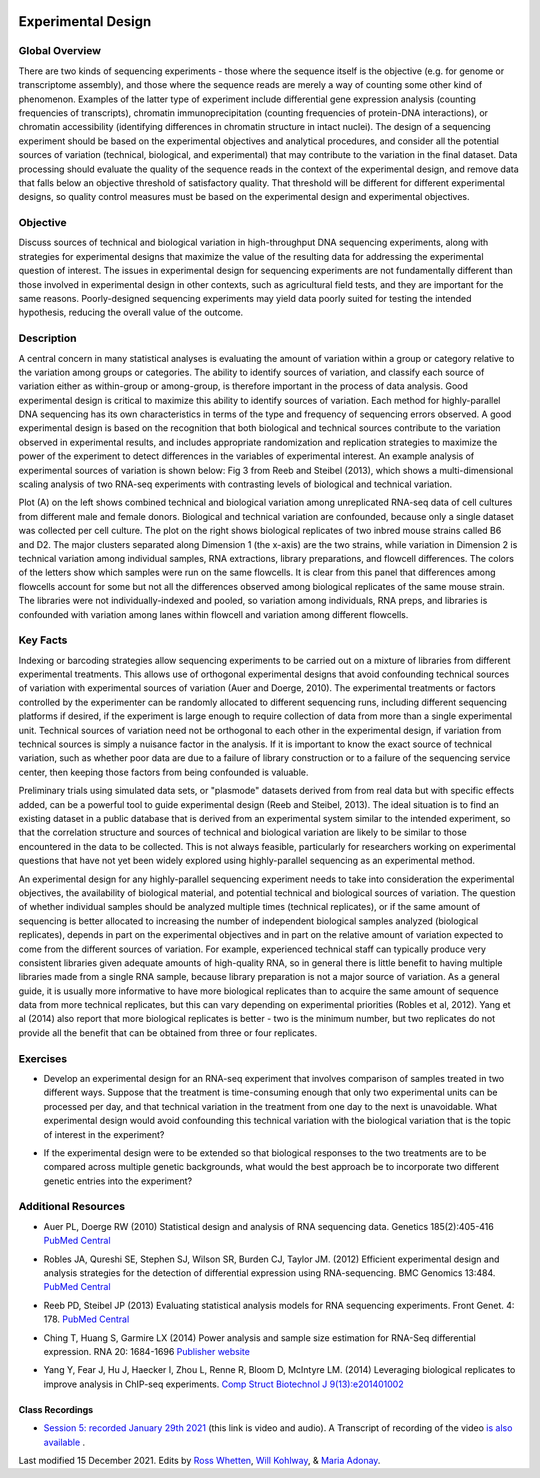 .. image:: /Images/NC_State.gif  
   :target: http://www.ncsu.edu


Experimental Design
===================

Global Overview
***************

There are two kinds of sequencing experiments - those where the sequence itself is the objective (e.g. for genome or transcriptome assembly), and those where the sequence reads are merely a way of counting some other kind of phenomenon. Examples of the latter type of experiment include differential gene expression analysis (counting frequencies of transcripts), chromatin immunoprecipitation (counting frequencies of protein-DNA interactions), or chromatin accessibility (identifying differences in chromatin structure in intact nuclei). The design of a sequencing experiment should be based on the experimental objectives and analytical procedures, and consider all the potential sources of variation (technical, biological, and experimental) that may contribute to the variation in the final dataset. Data processing should evaluate the quality of the sequence reads in the context of the experimental design, and remove data that falls below an objective threshold of satisfactory quality. That threshold will be different for different experimental designs, so quality control measures must be based on the experimental design and experimental objectives.

Objective
*********

Discuss sources of technical and biological variation in high-throughput DNA sequencing experiments, along with strategies for experimental designs that maximize the value of the resulting data for addressing the experimental question of interest. The issues in experimental design for sequencing experiments are not fundamentally different than those involved in experimental design in other contexts, such as agricultural field tests, and they are important for the same reasons. Poorly-designed sequencing experiments may yield data poorly suited for testing the intended hypothesis, reducing the overall value of the outcome.

Description
***********

A central concern in many statistical analyses is evaluating the amount of variation within a group or category relative to the variation among groups or categories. The ability to identify sources of variation, and classify each source of variation either as within-group or among-group, is therefore important in the process of data analysis. Good experimental design is critical to maximize this ability to identify sources of variation.
Each method for highly-parallel DNA sequencing has its own characteristics in terms of the type and frequency of sequencing errors observed. A good experimental design is based on the recognition that both biological and technical sources contribute to the variation observed in experimental results, and includes appropriate randomization and replication strategies to maximize the power of the experiment to detect differences in the variables of experimental interest.
An example analysis of experimental sources of variation is shown below: Fig  3 from Reeb and Steibel (2013), which shows a multi-dimensional scaling analysis of two RNA-seq experiments with contrasting levels of biological and technical variation.

.. image:: /Images/MDSplot_ExptalDesign.PNG

Plot (A) on the left shows combined technical and biological variation among unreplicated RNA-seq data of cell cultures from different male and female donors. Biological and technical variation are confounded, because only a single dataset was collected per cell culture. The plot on the right shows biological replicates of two inbred mouse strains called B6 and D2. The major clusters separated along Dimension 1 (the x-axis) are the two strains, while variation in Dimension 2 is technical variation among individual samples, RNA extractions, library preparations,  and flowcell differences. The colors of the letters show which samples were run on the same flowcells. It is clear from this panel that differences among flowcells account for some but not all the differences observed among biological replicates of the same mouse strain. The libraries were not individually-indexed and pooled, so variation among individuals, RNA preps, and libraries is confounded with variation among lanes within flowcell and variation among different flowcells.

Key Facts
*********

Indexing or barcoding strategies allow sequencing experiments to be carried out on a mixture of libraries from different experimental treatments. This allows use of orthogonal experimental designs that avoid confounding technical sources of variation with experimental sources of variation (Auer and Doerge, 2010). The experimental treatments or factors controlled by the experimenter can be randomly allocated to different sequencing runs, including different sequencing platforms if desired, if the experiment is large enough to require collection of data from more than a single experimental unit. Technical sources of variation need not be orthogonal to each other in the experimental design, if variation from technical sources is simply a nuisance factor in the analysis. If it is important to know the exact source of technical variation, such as whether poor data are due to a failure of library construction or to a failure of the sequencing service center, then keeping those factors from being confounded is valuable.

Preliminary trials using simulated data sets, or "plasmode" datasets derived from from real data but with specific effects added, can be a powerful tool to guide experimental design (Reeb and Steibel, 2013). The ideal situation is to find an existing dataset in a public database that is derived from an experimental system similar to the intended experiment, so that the correlation structure and sources of technical and biological variation are likely to be similar to those encountered in the data to be collected. This is not always feasible, particularly for researchers working on experimental questions that have not yet been widely explored using highly-parallel sequencing as an experimental method.

An experimental design for any highly-parallel sequencing experiment needs to take into consideration the experimental objectives, the availability of biological material, and potential technical and biological sources of variation. The question of whether individual samples should be analyzed multiple times (technical replicates), or if the same amount of sequencing is better allocated to increasing the number of independent biological samples analyzed (biological replicates), depends in part on the experimental objectives and in part on the relative amount of variation expected to come from the different sources of variation. For example, experienced technical staff can typically produce very consistent libraries given adequate amounts of high-quality RNA, so in general there is little benefit to having multiple libraries made from a single RNA sample, because library preparation is not a major source of variation. As a general guide, it is usually more informative to have more biological replicates than to acquire the same amount of sequence data from more technical replicates, but this can vary depending on experimental priorities (Robles et al, 2012). Yang et al (2014) also report that more biological replicates is better - two is the minimum number, but two replicates do not provide all the benefit that can be obtained from three or four replicates.

Exercises
*********

+ Develop an experimental design for an RNA-seq experiment that involves comparison of samples treated in two different ways. Suppose that the treatment is time-consuming enough that only two experimental units can be processed per day, and that technical variation in the treatment from one day to the next is unavoidable. What experimental design would avoid confounding this technical variation with the biological variation that is the topic of interest in the experiment?

\

+ If the experimental design were to be extended so that biological responses to the two treatments are to be compared across multiple genetic  backgrounds, what would the best approach be to incorporate two different genetic entries into the experiment?

Additional Resources
********************

+ Auer PL, Doerge RW (2010) Statistical design and analysis of RNA sequencing data. Genetics 185(2):405-416 `PubMed Central <http://www.ncbi.nlm.nih.gov/pmc/articles/PMC2881125/>`_

\

+ Robles JA, Qureshi SE, Stephen SJ, Wilson SR, Burden CJ, Taylor JM. (2012) Efficient experimental design and analysis strategies for the detection of differential expression using RNA-sequencing. BMC Genomics 13:484. `PubMed Central <http://www.ncbi.nlm.nih.gov/pmc/articles/PMC3560154>`_

\

+ Reeb PD, Steibel JP (2013) Evaluating statistical analysis models for RNA sequencing experiments. Front Genet. 4: 178. `PubMed Central <http://www.ncbi.nlm.nih.gov/pmc/articles/PMC3775431>`_

\

+ Ching T, Huang S, Garmire LX (2014) Power analysis and sample size estimation for RNA-Seq differential expression. RNA 20: 1684-1696 `Publisher website <http://rnajournal.cshlp.org/content/20/11/1684.full>`_

\

+ Yang Y, Fear J, Hu J, Haecker I, Zhou L, Renne R, Bloom D, McIntyre LM. (2014) Leveraging biological replicates to improve analysis in ChIP-seq experiments. `Comp Struct Biotechnol J 9(13):e201401002 <http://csbj.org/article#/e201401002/leveraging-biological-replicates-to-improve-analysis-in-chip-seq-experiments>`_



Class Recordings
----------------

+   `Session 5: recorded January 29th 2021 <https://drive.google.com/file/d/18Wi6yUFczR5PYRhRlqnMFMvNxNMddIfX/view?usp=sharing>`_ (this link is video and audio). A Transcript of recording of the video `is also available <https://drive.google.com/file/d/1ebmrNln6dc_7b_9Do4Yt05ZG7x_ySu0U/view?usp=sharing>`_ .




Last modified 15 December 2021.
Edits by `Ross Whetten <https://github.com/rwhetten>`_, `Will Kohlway <https://github.com/wkohlway>`_, & `Maria Adonay <https://github.com/amalgamaria>`_.
